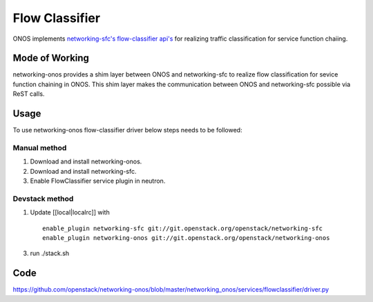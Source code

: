 ..
      Copyright 2015-2016 Huawei India Pvt Ltd. All rights reserved.

      Licensed under the Apache License, Version 2.0 (the "License"); you may
      not use this file except in compliance with the License. You may obtain
      a copy of the License at

          http://www.apache.org/licenses/LICENSE-2.0

      Unless required by applicable law or agreed to in writing, software
      distributed under the License is distributed on an "AS IS" BASIS, WITHOUT
      WARRANTIES OR CONDITIONS OF ANY KIND, either express or implied. See the
      License for the specific language governing permissions and limitations
      under the License.


      Convention for heading levels in Neutron devref:
      =======  Heading 0 (reserved for the title in a document)
      -------  Heading 1
      ~~~~~~~  Heading 2
      +++++++  Heading 3
      '''''''  Heading 4
      (Avoid deeper levels because they do not render well.)

Flow Classifier
---------------
ONOS implements `networking-sfc's flow-classifier api's
<https://github.com/openstack/networking-sfc/blob/master/doc/source/api.rst>`_
for realizing traffic classification for service function chaiing.

Mode of Working
~~~~~~~~~~~~~~~
networking-onos provides a shim layer between ONOS and networking-sfc to
realize flow classification for sevice function chaining in ONOS. This shim
layer makes the communication between ONOS and networking-sfc possible via
ReST calls.

Usage
~~~~~
To use networking-onos flow-classifier driver below steps needs to be followed:

Manual method
+++++++++++++
1. Download and install networking-onos.

2. Download and install networking-sfc.

3. Enable FlowClassifier service plugin in neutron.

Devstack method
+++++++++++++++
1. Update [[local|localrc]] with
   ::

     enable_plugin networking-sfc git://git.openstack.org/openstack/networking-sfc
     enable_plugin networking-onos git://git.openstack.org/openstack/networking-onos

3. run ./stack.sh

Code
~~~~
https://github.com/openstack/networking-onos/blob/master/networking_onos/services/flowclassifier/driver.py
